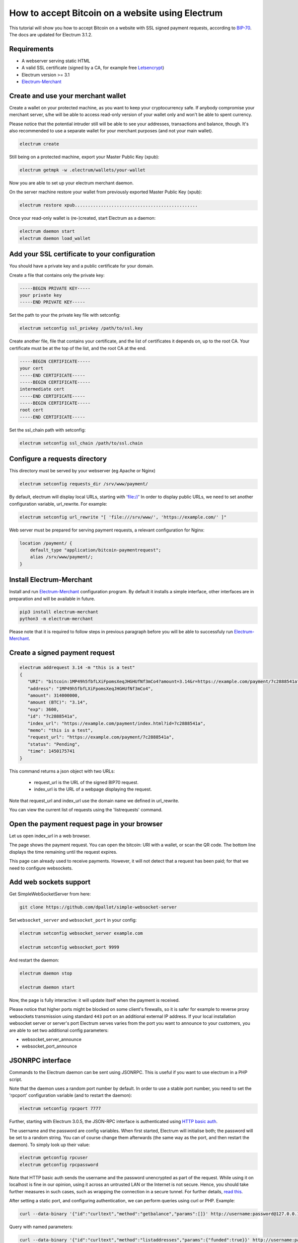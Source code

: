 How to accept Bitcoin on a website using Electrum
=================================================

This tutorial will show you how to accept Bitcoin on a website with SSL signed
payment requests, according to BIP-70_. The docs are updated for Electrum 3.1.2.

.. _BIP-70:
    https://github.com/bitcoin/bips/blob/master/bip-0070.mediawiki

Requirements
------------

* A webserver serving static HTML
* A valid SSL certificate (signed by a CA, for example free Letsencrypt_)
* Electrum version >= 3.1
* Electrum-Merchant_

.. _Letsencrypt:
    https://letsencrypt.org/
.. _Electrum-Merchant:
    https://pypi.org/project/electrum-merchant/

Create and use your merchant wallet
-----------------------------------

Create a wallet on your protected machine, as you want to keep your
cryptocurrency safe. If anybody compromise your merchant server, s/he will be able
to access read-only version of your wallet only and won't be able to spent currency.

Please notice that the potential intruder still will be able to see your
addresses, transactions and balance, though. It's also recommended to use a
separate wallet for your merchant purposes (and not your main wallet).

.. code-block:: bash

   electrum create

Still being on a protected machine, export your Master Public Key (xpub):

.. code-block:: bash

   electrum getmpk -w .electrum/wallets/your-wallet

Now you are able to set up your electrum merchant daemon.

On the server machine restore your wallet from previously exported Master
Public Key (xpub):

.. code-block:: bash

   electrum restore xpub...............................................

Once your read-only wallet is (re-)created, start Electrum as a daemon:

.. code-block:: bash

   electrum daemon start
   electrum daemon load_wallet

Add your SSL certificate to your configuration
----------------------------------------------

You should have a private key and a public certificate for
your domain.

Create a file that contains only the private key:

.. code-block:: openssl

   -----BEGIN PRIVATE KEY-----
   your private key
   -----END PRIVATE KEY-----

Set the path to your the private key file with setconfig:

.. code-block:: bash

   electrum setconfig ssl_privkey /path/to/ssl.key

Create another file, file that contains your certificate,
and the list of certificates it depends on, up to the root
CA. Your certificate must be at the top of the list, and
the root CA at the end.

.. code-block:: openssl

   -----BEGIN CERTIFICATE-----
   your cert
   -----END CERTIFICATE-----
   -----BEGIN CERTIFICATE-----
   intermediate cert
   -----END CERTIFICATE-----
   -----BEGIN CERTIFICATE-----
   root cert
   -----END CERTIFICATE-----

Set the ssl_chain path with setconfig:

.. code-block:: bash

   electrum setconfig ssl_chain /path/to/ssl.chain

Configure a requests directory
------------------------------

This directory must be served by your webserver (eg Apache or Nginx)

.. code-block:: bash

   electrum setconfig requests_dir /srv/www/payment/

By default, electrum will display local URLs, starting with 'file://'
In order to display public URLs, we need to set another configuration
variable, url_rewrite. For example:

.. code-block:: bash

   electrum setconfig url_rewrite "[ 'file:///srv/www/', 'https://example.com/' ]"

Web server must be prepared for serving payment requests, a relevant
configuration for Nginx:

.. code-block:: nginx

    location /payment/ {
        default_type "application/bitcoin-paymentrequest";
        alias /srv/www/payment/;
    }

Install Electrum-Merchant
-------------------------

Install and run Electrum-Merchant_ configuration program. By default it
installs a simple interface, other interfaces are in preparation and will be
available in future.

.. code-block:: bash

    pip3 install electrum-merchant
    python3 -m electrum-merchant

Please note that it is required to follow steps in previous paragraph before you
will be able to successfuly run Electrum-Merchant_.

Create a signed payment request
-------------------------------

.. code-block:: bash

   electrum addrequest 3.14 -m "this is a test"
   {
      "URI": "bitcoin:1MP49h5fbfLXiFpomsXeqJHGHUfNf3mCo4?amount=3.14&r=https://example.com/payment/7c2888541a",
      "address": "1MP49h5fbfLXiFpomsXeqJHGHUfNf3mCo4",
      "amount": 314000000,
      "amount (BTC)": "3.14",
      "exp": 3600,
      "id": "7c2888541a",
      "index_url": "https://example.com/payment/index.html?id=7c2888541a",
      "memo": "this is a test",
      "request_url": "https://example.com/payment/7c2888541a",
      "status": "Pending",
      "time": 1450175741
   }

This command returns a json object with two URLs:

 - request_url is the URL of the signed BIP70 request.
 - index_url is the URL of a webpage displaying the request.

Note that request_url and index_url use the domain name we defined in
url_rewrite.

You can view the current list of requests using the 'listrequests'
command.

Open the payment request page in your browser
---------------------------------------------

Let us open index_url in a web browser.

.. image:: png/payrequest.png

The page shows the payment request. You can open the
bitcoin: URI with a wallet, or scan the QR code. The bottom
line displays the time remaining until the request expires.

.. image:: png/payreq_window.png

This page can already used to receive payments. However,
it will not detect that a request has been paid; for that
we need to configure websockets.

Add web sockets support
-----------------------

Get SimpleWebSocketServer from here:

.. code-block:: bash

    git clone https://github.com/dpallot/simple-websocket-server

Set ``websocket_server`` and ``websocket_port`` in your config:

.. code-block:: bash

    electrum setconfig websocket_server example.com

    electrum setconfig websocket_port 9999

And restart the daemon:

.. code-block:: bash

    electrum daemon stop

    electrum daemon start

Now, the page is fully interactive: it will update itself
when the payment is received. 

Please notice that higher ports might be blocked on some client's
firewalls, so it is safer for example to reverse proxy websockets
transmission using standard ``443`` port on an additional external
IP address. If your local installation websocket server or server's
port Electrum serves varies from the port you want to announce to
your customers, you are able to set two additional config parameters:

* websocket_server_announce
* websocket_port_announce

JSONRPC interface
-----------------

Commands to the Electrum daemon can be sent using JSONRPC. This is
useful if you want to use electrum in a PHP script.

Note that the daemon uses a random port number by default. In order to
use a stable port number, you need to set the 'rpcport' configuration
variable (and to restart the daemon):

.. code-block:: bash

   electrum setconfig rpcport 7777

Further, starting with Electrum 3.0.5, the JSON-RPC interface is
authenticated using `HTTP basic auth`_.

.. _`HTTP basic auth`: https://developer.mozilla.org/en-US/docs/Web/HTTP/Authentication#Basic_authentication_scheme

The username and the password are config variables.
When first started, Electrum will initialise both;
the password will be set to a random string. You can of course
change them afterwards (the same way as the port, and then restart
the daemon). To simply look up their value:

.. code-block:: bash

   electrum getconfig rpcuser
   electrum getconfig rpcpassword

Note that HTTP basic auth sends the username and the password unencrypted as
part of the request. While using it on localhost is fine in our opinion,
using it across an untrusted LAN or the Internet is not secure.
Hence, you should take further measures in such cases, such as wrapping the
connection in a secure tunnel. For further details, `read this`_.

.. _`read this`: https://bitcoin.org/en/release/v0.12.0#rpc-ssl-support-dropped

After setting a static port, and configuring authentication,
we can perform queries using curl or PHP. Example:

.. code-block:: bash

   curl --data-binary '{"id":"curltext","method":"getbalance","params":[]}' http://username:password@127.0.0.1:7777

Query with named parameters:

.. code-block:: bash

   curl --data-binary '{"id":"curltext","method":"listaddresses","params":{"funded":true}}' http://username:password@127.0.0.1:7777

Create a payment request:

.. code-block:: bash

   curl --data-binary '{"id":"curltext","method":"addrequest","params":{"amount":"3.14","memo":"test"}}' http://username:password@127.0.0.1:7777
